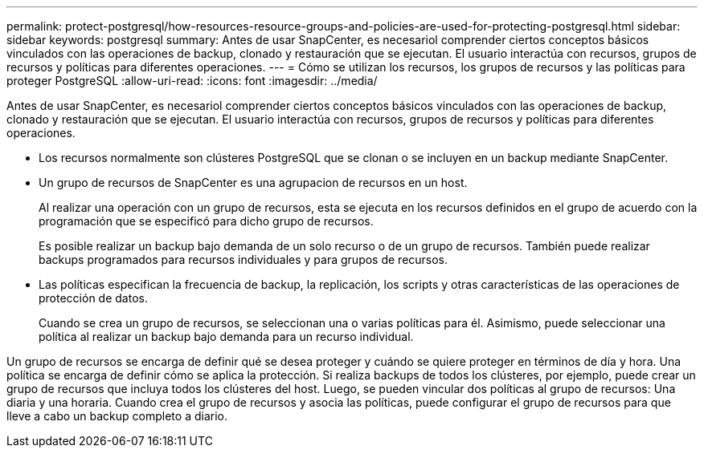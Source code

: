 ---
permalink: protect-postgresql/how-resources-resource-groups-and-policies-are-used-for-protecting-postgresql.html 
sidebar: sidebar 
keywords: postgresql 
summary: Antes de usar SnapCenter, es necesariol comprender ciertos conceptos básicos vinculados con las operaciones de backup, clonado y restauración que se ejecutan. El usuario interactúa con recursos, grupos de recursos y políticas para diferentes operaciones. 
---
= Cómo se utilizan los recursos, los grupos de recursos y las políticas para proteger PostgreSQL
:allow-uri-read: 
:icons: font
:imagesdir: ../media/


[role="lead"]
Antes de usar SnapCenter, es necesariol comprender ciertos conceptos básicos vinculados con las operaciones de backup, clonado y restauración que se ejecutan. El usuario interactúa con recursos, grupos de recursos y políticas para diferentes operaciones.

* Los recursos normalmente son clústeres PostgreSQL que se clonan o se incluyen en un backup mediante SnapCenter.
* Un grupo de recursos de SnapCenter es una agrupacion de recursos en un host.
+
Al realizar una operación con un grupo de recursos, esta se ejecuta en los recursos definidos en el grupo de acuerdo con la programación que se especificó para dicho grupo de recursos.

+
Es posible realizar un backup bajo demanda de un solo recurso o de un grupo de recursos. También puede realizar backups programados para recursos individuales y para grupos de recursos.

* Las políticas especifican la frecuencia de backup, la replicación, los scripts y otras características de las operaciones de protección de datos.
+
Cuando se crea un grupo de recursos, se seleccionan una o varias políticas para él. Asimismo, puede seleccionar una política al realizar un backup bajo demanda para un recurso individual.



Un grupo de recursos se encarga de definir qué se desea proteger y cuándo se quiere proteger en términos de día y hora. Una política se encarga de definir cómo se aplica la protección. Si realiza backups de todos los clústeres, por ejemplo, puede crear un grupo de recursos que incluya todos los clústeres del host. Luego, se pueden vincular dos políticas al grupo de recursos: Una diaria y una horaria. Cuando crea el grupo de recursos y asocia las políticas, puede configurar el grupo de recursos para que lleve a cabo un backup completo a diario.
